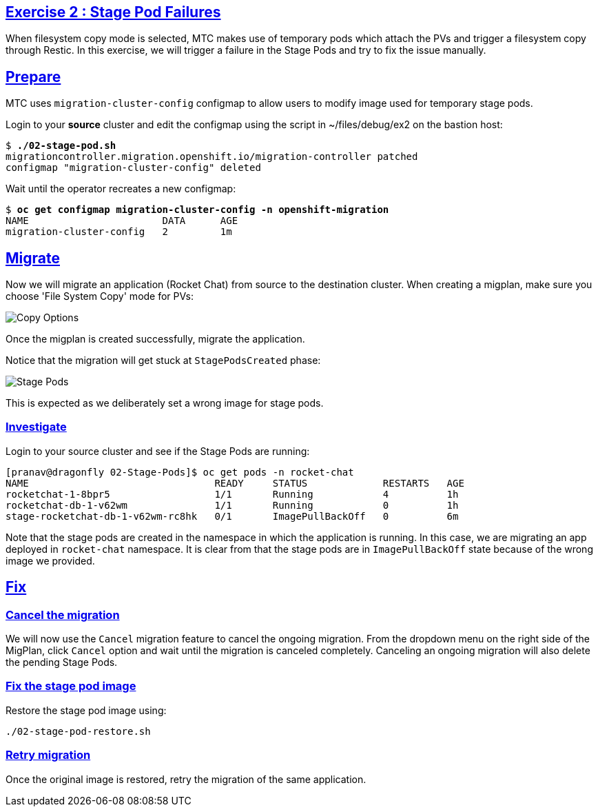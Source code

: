 :sectlinks:
:markup-in-source: verbatim,attributes,quotes
:OCP3_GUID: %ocp3_guid%
:OCP3_DOMAIN: %ocp3_domain%
:OCP3_SSH_USER: %ocp3_ssh_user%
:OCP3_PASSWORD: %ocp3_password%
:OCP4_GUID: %ocp4_guid%
:OCP4_DOMAIN: %ocp4_domain%
:OCP4_SSH_USER: %ocp4_ssh_user%
:OCP4_PASSWORD: %ocp4_password%

== Exercise 2 : Stage Pod Failures

When filesystem copy mode is selected, MTC makes use of temporary pods which attach the PVs and trigger a filesystem copy through Restic. In this exercise, we will trigger a failure in the Stage Pods and try to fix the issue manually.

## Prepare

MTC uses `migration-cluster-config` configmap to allow users to modify image used for temporary stage pods.

Login to your *source* cluster and edit the configmap using the script in ~/files/debug/ex2 on the bastion host:

[source,subs="{markup-in-source}"]
--------------------------------------------------------------------------------
$ **./02-stage-pod.sh**
migrationcontroller.migration.openshift.io/migration-controller patched
configmap "migration-cluster-config" deleted
--------------------------------------------------------------------------------

Wait until the operator recreates a new configmap:

[source,subs="{markup-in-source}"]
--------------------------------------------------------------------------------
$ **oc get configmap migration-cluster-config -n openshift-migration**
NAME                       DATA      AGE
migration-cluster-config   2         1m
--------------------------------------------------------------------------------

## Migrate

Now we will migrate an application (Rocket Chat) from source to the destination cluster. When creating a migplan, make sure you choose 'File System Copy' mode for PVs:

image:../../screenshots/debug/ex2/copy-options.png[Copy Options]

Once the migplan is created successfully, migrate the application. 

Notice that the migration will get stuck at `StagePodsCreated` phase:

image:../../screenshots/debug/ex2/stage-pods.png[Stage Pods]

This is expected as we deliberately set a wrong image for stage pods. 

### Investigate

Login to your source cluster and see if the Stage Pods are running:

```sh
[pranav@dragonfly 02-Stage-Pods]$ oc get pods -n rocket-chat
NAME                                READY     STATUS             RESTARTS   AGE
rocketchat-1-8bpr5                  1/1       Running            4          1h
rocketchat-db-1-v62wm               1/1       Running            0          1h
stage-rocketchat-db-1-v62wm-rc8hk   0/1       ImagePullBackOff   0          6m
```

Note that the stage pods are created in the namespace in which the application is running. In this case, we are migrating an app deployed in `rocket-chat` namespace. It is clear from that the stage pods are in `ImagePullBackOff` state because of the wrong image we provided.

## Fix


### Cancel the migration

We will now use the `Cancel` migration feature to cancel the ongoing migration. From the dropdown menu on the right side of the MigPlan, click `Cancel` option and wait until the migration is canceled completely. Canceling an ongoing migration will also delete the pending Stage Pods.

### Fix the stage pod image

Restore the stage pod image using: 

```sh
./02-stage-pod-restore.sh
```

### Retry migration

Once the original image is restored, retry the migration of the same application.



